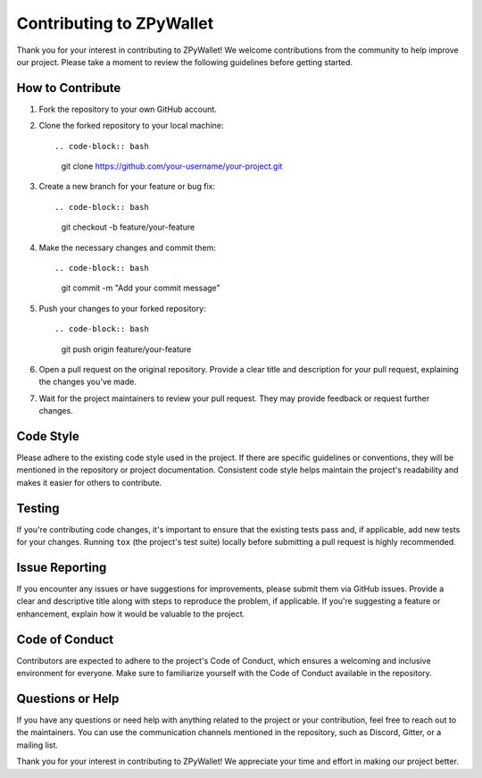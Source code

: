 Contributing to ZPyWallet
========================

Thank you for your interest in contributing to ZPyWallet! We welcome contributions from the community to help improve our project. Please take a moment to review the following guidelines before getting started.

How to Contribute
-----------------

1. Fork the repository to your own GitHub account.

2. Clone the forked repository to your local machine::

   .. code-block:: bash

      git clone https://github.com/your-username/your-project.git

3. Create a new branch for your feature or bug fix::

   .. code-block:: bash

      git checkout -b feature/your-feature

4. Make the necessary changes and commit them::

   .. code-block:: bash

      git commit -m "Add your commit message"

5. Push your changes to your forked repository::

   .. code-block:: bash

      git push origin feature/your-feature

6. Open a pull request on the original repository. Provide a clear title and description for your pull request, explaining the changes you've made.

7. Wait for the project maintainers to review your pull request. They may provide feedback or request further changes.

Code Style
-----------

Please adhere to the existing code style used in the project. If there are specific guidelines or conventions, they will be mentioned in the repository or project documentation. Consistent code style helps maintain the project's readability and makes it easier for others to contribute.

Testing
-------

If you're contributing code changes, it's important to ensure that the existing tests pass and, if applicable, add new tests for your changes. Running ``tox`` (the project's test suite) locally before submitting a pull request is highly recommended.

Issue Reporting
----------------

If you encounter any issues or have suggestions for improvements, please submit them via GitHub issues. Provide a clear and descriptive title along with steps to reproduce the problem, if applicable. If you're suggesting a feature or enhancement, explain how it would be valuable to the project.

Code of Conduct
---------------

Contributors are expected to adhere to the project's Code of Conduct, which ensures a welcoming and inclusive environment for everyone. Make sure to familiarize yourself with the Code of Conduct available in the repository.

Questions or Help
------------------

If you have any questions or need help with anything related to the project or your contribution, feel free to reach out to the maintainers. You can use the communication channels mentioned in the repository, such as Discord, Gitter, or a mailing list.

Thank you for your interest in contributing to ZPyWallet! We appreciate your time and effort in making our project better.
